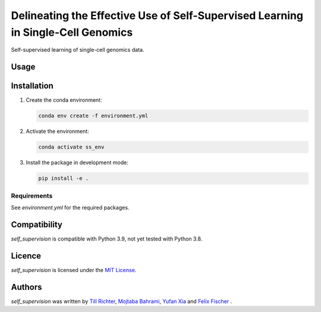 Delineating the Effective Use of Self-Supervised Learning in Single-Cell Genomics
=================================================================================

Self-supervised learning of single-cell genomics data.

Usage
-----


Installation
------------

1. Create the conda environment:

   .. code-block:: bash

       conda env create -f environment.yml

2. Activate the environment:

   .. code-block:: bash

       conda activate ss_env

3. Install the package in development mode:

   .. code-block:: bash

       pip install -e .

Requirements
^^^^^^^^^^^^
See `environment.yml` for the required packages.

Compatibility
-------------
`self_supervision` is compatible with Python 3.9, not yet tested with Python 3.8.

Licence
-------
`self_supervision` is licensed under the `MIT License <https://opensource.org/licenses/MIT>`_.

Authors
-------

`self_supervision` was written by `Till Richter <till.richter@helmholtz-muenchen.de>`_, `Mojtaba Bahrami <mojtaba.bahrami@helmholtz-muenchen.de>`_, `Yufan Xia <yufan.xia@helmholtz-muenchen.de>`_ and `Felix Fischer  <felix.fischer@helmholtz-muenchen.de>`_ .
